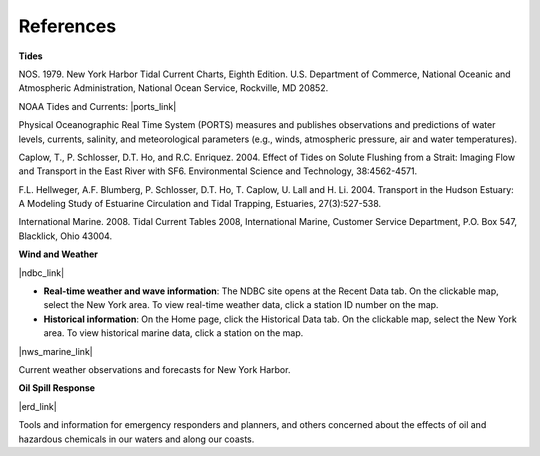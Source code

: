 References
==================================================


**Tides**

NOS. 1979. New York Harbor Tidal Current Charts, Eighth Edition. U.S. Department of Commerce, National Oceanic and Atmospheric Administration, National Ocean Service, Rockville, MD 20852.

NOAA Tides and Currents: |ports_link|

Physical Oceanographic Real Time System (PORTS) measures and publishes observations and predictions of water levels, currents, salinity, and meteorological parameters (e.g., winds, atmospheric pressure, air and water temperatures).

Caplow, T., P. Schlosser, D.T. Ho, and R.C. Enriquez. 2004. Effect of Tides on Solute Flushing from a Strait: Imaging Flow and Transport in the East River with SF6. Environmental Science and Technology, 38:4562-4571.

F.L. Hellweger, A.F. Blumberg, P. Schlosser, D.T. Ho, T. Caplow, U. Lall and H. Li. 2004. Transport in the Hudson Estuary: A Modeling Study of Estuarine Circulation and Tidal Trapping, Estuaries, 27(3):527-538.

International Marine. 2008. Tidal Current Tables 2008, International Marine, Customer Service Department, P.O. Box 547, Blacklick, Ohio 43004.


**Wind and Weather**

|ndbc_link|

* **Real-time weather and wave information**: The NDBC site opens at the Recent Data tab. On the clickable map, select the New York area. To view real-time weather data, click a station ID number on the map.

* **Historical information**: On the Home page, click the Historical Data tab. On the clickable map, select the New York area. To view historical marine data, click a station on the map.

|nws_marine_link|

Current weather observations and forecasts for New York Harbor.


**Oil Spill Response**

|erd_link|

Tools and information for emergency responders and planners, and others concerned about the effects of oil and hazardous chemicals in our waters and along our coasts.

.. |ports_link| raw:: html

   <a href="http://tidesandcurrents.noaa.gov/ports/index.shtml?port=ny" target="_blank">New York/New Jersey Harbor PORTS</a>

.. |ndbc_link| raw:: html

   <a href="http://www.ndbc.noaa.gov" target="_blank">National Data Buoy Center</a>

.. |nws_marine_link| raw:: html

   <a href="http://forecast.weather.gov/shmrn.php?mz=anz338" target="_blank">National Weather Service Marine Forecast: New York Harbor</a>

.. |erd_link| raw:: html

   <a href="http://response.restoration.noaa.gov" target="_blank">NOAA's Emergency Response Division (ERD)</a>
